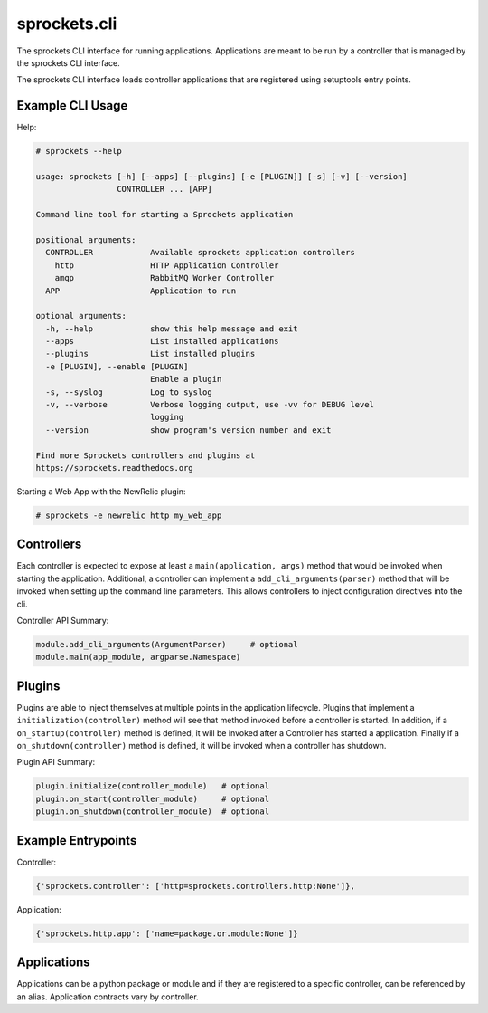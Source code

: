 sprockets.cli
=============
The sprockets CLI interface for running applications. Applications are meant
to be run by a controller that is managed by the sprockets CLI interface.

The sprockets CLI interface loads controller applications that are registered
using setuptools entry points.

|Version| |Downloads| |Status| |Coverage| |License|

Example CLI Usage
-----------------

Help:

.. code::

    # sprockets --help

    usage: sprockets [-h] [--apps] [--plugins] [-e [PLUGIN]] [-s] [-v] [--version]
                     CONTROLLER ... [APP]

    Command line tool for starting a Sprockets application

    positional arguments:
      CONTROLLER            Available sprockets application controllers
        http                HTTP Application Controller
        amqp                RabbitMQ Worker Controller
      APP                   Application to run

    optional arguments:
      -h, --help            show this help message and exit
      --apps                List installed applications
      --plugins             List installed plugins
      -e [PLUGIN], --enable [PLUGIN]
                            Enable a plugin
      -s, --syslog          Log to syslog
      -v, --verbose         Verbose logging output, use -vv for DEBUG level
                            logging
      --version             show program's version number and exit

    Find more Sprockets controllers and plugins at
    https://sprockets.readthedocs.org

Starting a Web App with the NewRelic plugin:

.. code::

    # sprockets -e newrelic http my_web_app

Controllers
-----------

Each controller is expected to expose at least a ``main(application, args)``
method that would be invoked when starting the application. Additional, a
controller can implement a ``add_cli_arguments(parser)`` method that will be
invoked when setting up the command line parameters. This allows controllers
to inject configuration directives into the cli.

Controller API Summary:

.. code:: python

    module.add_cli_arguments(ArgumentParser)     # optional
    module.main(app_module, argparse.Namespace)

Plugins
-------

Plugins are able to inject themselves at multiple points in the application
lifecycle. Plugins that implement a ``initialization(controller)`` method will
see that method invoked before a controller is started.  In addition, if a
``on_startup(controller)`` method is defined, it will be invoked after a
Controller has started a application. Finally if a ``on_shutdown(controller)``
method is defined, it will be invoked when a controller has shutdown.

Plugin API Summary:

.. code:: python

    plugin.initialize(controller_module)   # optional
    plugin.on_start(controller_module)     # optional
    plugin.on_shutdown(controller_module)  # optional

Example Entrypoints
-------------------

Controller:

.. code:: python

    {'sprockets.controller': ['http=sprockets.controllers.http:None']},

Application:

.. code:: python

    {'sprockets.http.app': ['name=package.or.module:None']}

Applications
------------

Applications can be a python package or module and if they are registered
to a specific controller, can be referenced by an alias. Application contracts
vary by controller.

.. |Version| image:: https://badge.fury.io/py/sprockets.cli.svg?
   :target: http://badge.fury.io/py/sprockets.cli

.. |Status| image:: https://travis-ci.org/sprockets/sprockets.cli.svg?branch=master
   :target: https://travis-ci.org/sprockets/sprockets.cli

.. |Coverage| image:: https://coveralls.io/repos/sprockets/sprockets.cli/badge.png
   :target: https://coveralls.io/r/sprockets/sprockets.cli
  
.. |Downloads| image:: https://pypip.in/d/sprockets.cli/badge.svg?
   :target: https://pypi.python.org/pypi/sprockets.cli
   
.. |License| image:: https://pypip.in/license/sprockets.cli/badge.svg?
   :target: https://sprockets.readthedocs.org

